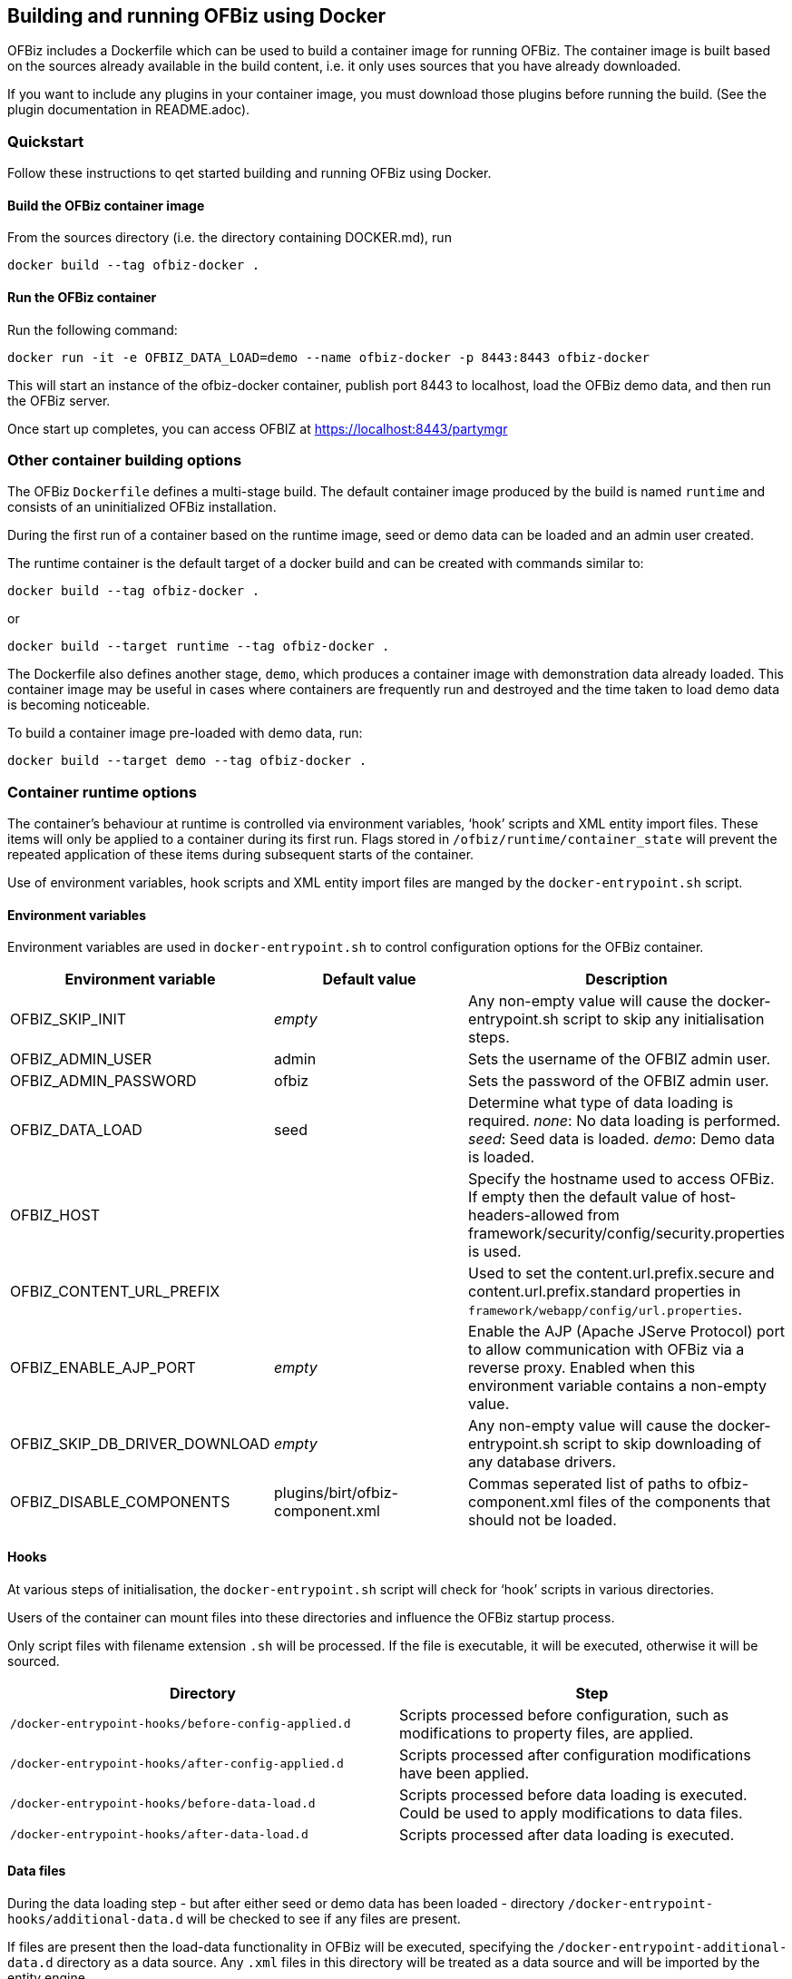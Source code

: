 == Building and running OFBiz using Docker

OFBiz includes a Dockerfile which can be used to build a container image
for running OFBiz. The container image is built based on the sources
already available in the build content, i.e. it only uses sources that
you have already downloaded.

If you want to include any plugins in your container image, you must
download those plugins before running the build. (See the plugin
documentation in README.adoc).

=== Quickstart

Follow these instructions to qet started building and running OFBiz
using Docker.

==== Build the OFBiz container image

From the sources directory (i.e. the directory containing DOCKER.md),
run 
[source,shell script]
docker build --tag ofbiz-docker .

==== Run the OFBiz container

Run the following command:
[source,shell script]
docker run -it -e OFBIZ_DATA_LOAD=demo --name ofbiz-docker -p 8443:8443 ofbiz-docker

This will start an instance of the ofbiz-docker container, publish port
8443 to localhost, load the OFBiz demo data, and then run the OFBiz
server.

Once start up completes, you can access OFBIZ at
https://localhost:8443/partymgr

=== Other container building options

The OFBiz `+Dockerfile+` defines a multi-stage build. The default
container image produced by the build is named `+runtime+` and consists
of an uninitialized OFBiz installation.

During the first run of a container based on the runtime image, seed or demo
data can be loaded and an admin user created.

The runtime container is the default target of a docker build and can be
created with commands similar to:
[source,shell script]
docker build --tag ofbiz-docker .

or
[source,shell script]
docker build --target runtime --tag ofbiz-docker .

The Dockerfile also defines another stage, `+demo+`, which produces a
container image with demonstration data already loaded. This container
image may be useful in cases where containers are frequently run and
destroyed and the time taken to load demo data is becoming noticeable.

To build a container image pre-loaded with demo data, run:
[source,shell script]
docker build --target demo --tag ofbiz-docker .

=== Container runtime options

The container’s behaviour at runtime is controlled via environment
variables, '`hook`' scripts and XML entity import files. These items
will only be applied to a container during its first run. Flags stored
in `+/ofbiz/runtime/container_state+` will prevent the repeated
application of these items during subsequent starts of the container.

Use of environment variables, hook scripts and XML entity import files
are manged by the `+docker-entrypoint.sh+` script.

==== Environment variables

Environment variables are used in `+docker-entrypoint.sh+` to control
configuration options for the OFBiz container.

[width="100%",cols="34%,33%,33%",options="header",]
|===
|Environment variable |Default value |Description
|OFBIZ_SKIP_INIT |_empty_ |Any non-empty value will cause the
docker-entrypoint.sh script to skip any initialisation steps.

|OFBIZ_ADMIN_USER |admin |Sets the username of the OFBIZ admin user.

|OFBIZ_ADMIN_PASSWORD |ofbiz |Sets the password of the OFBIZ admin user.

|OFBIZ_DATA_LOAD |seed |Determine what type of data loading is required.
_none_: No data loading is performed. _seed_: Seed data is loaded.
_demo_: Demo data is loaded.

|OFBIZ_HOST | |Specify the hostname used to access OFBiz. If empty then
the default value of host-headers-allowed from
framework/security/config/security.properties is used.

|OFBIZ_CONTENT_URL_PREFIX | |Used to set the content.url.prefix.secure
and content.url.prefix.standard properties in
`+framework/webapp/config/url.properties+`.

|OFBIZ_ENABLE_AJP_PORT |_empty_ |Enable the AJP (Apache JServe Protocol)
port to allow communication with OFBiz via a reverse proxy. Enabled when
this environment variable contains a non-empty value.

|OFBIZ_SKIP_DB_DRIVER_DOWNLOAD |_empty_ |Any non-empty value will cause
the docker-entrypoint.sh script to skip downloading of any database
drivers.

|OFBIZ_DISABLE_COMPONENTS |plugins/birt/ofbiz-component.xml |Commas
seperated list of paths to ofbiz-component.xml files of the components
that should not be loaded.
|===

==== Hooks

At various steps of initialisation, the `+docker-entrypoint.sh+` script
will check for '`hook`' scripts in various directories.

Users of the container can mount files into these directories and
influence the OFBiz startup process.

Only script files with filename extension `+.sh+` will be processed. If
the file is executable, it will be executed, otherwise it will be
sourced.

[width="100%",cols="50%,50%",options="header",]
|===
|Directory |Step
|`+/docker-entrypoint-hooks/before-config-applied.d+` |Scripts processed
before configuration, such as modifications to property files, are
applied.

|`+/docker-entrypoint-hooks/after-config-applied.d+` |Scripts processed
after configuration modifications have been applied.

|`+/docker-entrypoint-hooks/before-data-load.d+` |Scripts processed
before data loading is executed. Could be used to apply modifications to
data files.

|`+/docker-entrypoint-hooks/after-data-load.d+` |Scripts processed after
data loading is executed.
|===

==== Data files

During the data loading step - but after either seed or demo data has
been loaded - directory `+/docker-entrypoint-hooks/additional-data.d+`
will be checked to see if any files are present.

If files are present then the load-data functionality in OFBiz will be
executed, specifying the `+/docker-entrypoint-additional-data.d+`
directory as a data source. Any `+.xml+` files in this directory will be
treated as a data source and will be imported by the entity engine.

This functionality can be used to pre-load OFBiz with user-specific
data, such as a chart of accounts.

==== Database

By default the OFBiz container will use an internal Derby database,
storing database related files in the /ofbiz/runtime volume.

Use of an external database can be configured through environment
variables.

===== Derby

To use the embedded Derby database, ensure all database related
environment variables are unset.

===== PostgreSQL

To use a Postgres database set the `+OFBIZ_POSTGRES_HOST+` environment
variable.

[width="100%",cols="34%,33%,33%",options="header",]
|===
|Environment variable |Default |Description
|OFBIZ_POSTGRES_HOST |_unset_ |Hostname of the PostgreSQL database
server.

|OFBIZ_POSTGRES_OFBIZ_DB |ofbiz |Name of the _ofbiz_ database.

|OFBIZ_POSTGRES_OFBIZ_USER |ofbiz |Username when connecting to the ofbiz
database.

|OFBIZ_POSTGRES_OFBIZ_PASSWORD |ofbiz |Password when connecting to the
ofbiz database.

|OFBIZ_POSTGRES_OLAP_DB |ofbizolap |Name of the _olap_ database.

|OFBIZ_POSTGRES_OLAP_USER |ofbizolap |Username when connecting to the
olap database.

|OFBIZ_POSTGRES_OLAP_PASSWORD |ofbizolap |Password when connecting to
the olap database.

|OFBIZ_POSTGRES_TENANT_DB |ofbiztenant |Name of the _tenant_ database.

|OFBIZ_POSTGRES_TENANT_USER |ofbiztenant |Username when connecting to
the tenant database.

|OFBIZ_POSTGRES_TENANT_PASSWORD |ofbiztenant |Password when connecting
to the tenant database.
|===

The docker-entrypoint.sh script will download a JDBC driver to access
the PostgreSQL server and place the script in the `+/ofbiz/lib-extra+`
volume. If you wish to skip this step then set the
OFBIZ_SKIP_DB_DRIVER_DOWNLOAD environment variable to a non-empty value.
This would be useful if you have already placed a suitable database
driver in the `+/ofbiz/lib-extra+` volume.

=== Examples of running the OFBiz container

[source,shell script]
docker run -it -p 8443:8443 ofbiz-docker


Launch the OFBiz container, load the seed data, create the administrator
user with name `+admin+` and password `+ofbiz+`, listen on port 8443 for
connections to `+localhost+`.

Users can access OFBiz at https://localhost:8443/partymgr

The docker container will remain attached the terminal. Interrupting the
container, i.e. pressing Ctrl-C, will trigger a graceful shutdown of the
container.

....
docker run -it -e OFBIZ_DATA_LOAD=demo -p 8443:8443 ofbiz-docker
....

Launch the OFBiz container, load the demo data, listen on port 8443 for
connections to `+localhost+`.

The demo data includes the administrator user with name `+admin+` and
password `+ofbiz+`.

[source,shell script]
docker run -it -e OFBIZ_DATA_LOAD=seed -e OFBIZ_ADMIN_USER=localadmin -e OFBIZ_ADMIN_PASSWORD=TTTTT -p 8443:8443 ofbiz-docker


Launch the OFBiz container, load the seed data, create the administrator
user with name `+localadmin+` and password `+TTTTT+`, listen on port
8443 for connections to `+localhost+`.

[source,shell script]
docker run -it -v 'C:\ofbiz-framework\add-data':/docker-entrypoint-additional-data.d -p 8443:8443 ofbiz-docker


Example of running on Windows.

Launches the container with default seed data and administrator user.

After data is loaded, any `+.xml+` files in directory
`+C:\ofbiz-framework\add-data+` are imported by the OFBiz entity engine.

[source,shell script]
docker run -it -p 8443:8443 ofbiz-docker


Launch the OFBiz container, load the seed data, create the administrator
user with name `+admin+` and password `+ofbiz+`, listen on port 8443 for
connections to `+localhost+`.

Users can access OFBiz at https://localhost:8443/partymgr

The docker container will remain attached the terminal. Interrupting the
container, i.e. pressing Ctrl-C, will trigger a graceful shutdown of the
container.

[source,shell script]
docker run -it -e OFBIZ_OPTS="-agentlib:jdwp=transport=dt_socket,server=y,suspend=n,address=*:5005" -p 8443:8443 -p 5005:5005 ofbiz-docker


Creates a debuggable instance of OFBiz, listening on port 5005.
